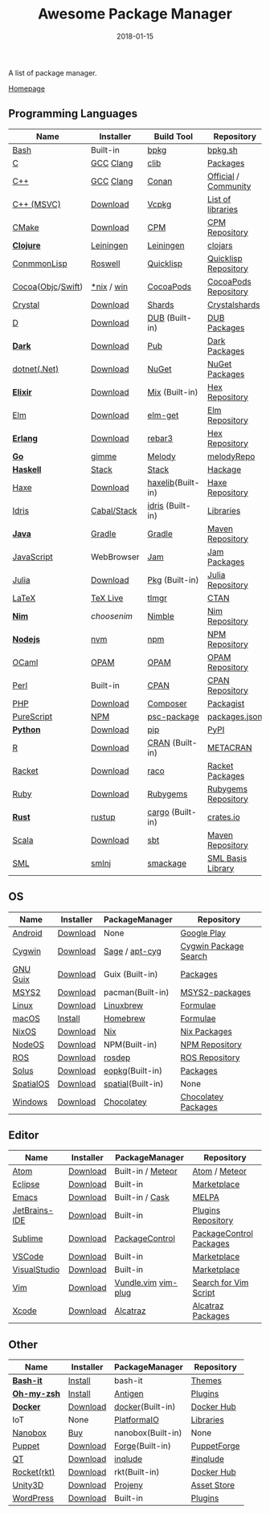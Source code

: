 #+TITLE:     Awesome Package Manager
#+AUTHOR:    damon-kwok
#+EMAIL:     damon-kwok@outlook.com
#+DATE:      2018-01-15
#+OPTIONS: toc:nil creator:nil author:nil email:nil timestamp:nil html-postamble:nil
#+TODO: TODO DOING DONE

A list of package manager.

[[https://github.com/damon-kwok/awesome-package-manager][Homepage]]

[[https://imgs.xkcd.com/comics/packages.png]]

** Programming Languages

| Name              | Installer   | Build Tool        | Repository           |
|-------------------+-------------+-------------------+----------------------|
| [[https://tiswww.case.edu/php/chet/bash/bashtop.html][Bash]]              | Built-in    | [[https://github.com/bpkg/bpkg][bpkg]]              | [[http://www.bpkg.sh/][bpkg.sh]]              |
| [[http://www.open-std.org/JTC1/SC22/WG14/][C]]                 | [[https://gcc.gnu.org/][GCC]] [[http://clang.llvm.org/][Clang]]   | [[https://github.com/clibs/clib/wiki/Packages][clib]]              | [[https://github.com/clibs/clib/wiki/Packages][Packages]]             |
| [[http://www.cplusplus.com/][C++]]               | [[https://gcc.gnu.org/][GCC]] [[http://clang.llvm.org/][Clang]]   | [[https://conan.io/][Conan]]             | [[https://bintray.com/conan][Official]] / [[https://bintray.com/bincrafters/public-conan][Community]] |
| [[https://www.visualstudio.com/][C++ (MSVC)]]        | [[https://www.visualstudio.com/downloads/][Download]]    | [[https://github.com/Microsoft/vcpkg][Vcpkg]]             | [[https://blogs.msdn.microsoft.com/vcblog/2016/09/19/vcpkg-a-tool-to-acquire-and-build-c-open-source-libraries-on-windows/][List of libraries]]    |
| [[https://cmake.org/][CMake]]             | [[https://cmake.org/download][Download]]    | [[https://github.com/iauns/cpm][CPM]]               | [[http://www.cpm.rocks/][CPM Repository]]       |
| *[[https://clojure.org/][Clojure]]*         | [[https://leiningen.org/][Leiningen]]   | [[https://leiningen.org/][Leiningen]]         | [[https://clojars.org/][clojars]]              |
| [[https://common-lisp.net/][ConmmonLisp]]       | [[https://github.com/roswell/roswell][Roswell]]     | [[https://www.quicklisp.org/][Quicklisp]]         | [[https://www.quicklisp.org/beta/releases.html][Quicklisp Repository]] |
| [[https://cocoapods.org/][Cocoa]]([[https://developer.apple.com/library/content/documentation/Cocoa/Conceptual/ProgrammingWithObjectiveC/Introduction/Introduction.html][Objc]]/[[https://swift.org/][Swift]]) | [[https://swift.org/download/][*nix]] / [[https://swiftforwindows.github.io/][win]]  | [[https://cocoapods.org/][CocoaPods]]         | [[https://cocoapods.org/][CocoaPods Repository]] |
| [[https://crystal-lang.org/][Crystal]]           | [[https://crystal-lang.org/docs/installation/][Download]]    | [[https://github.com/crystal-lang/shards][Shards]]            | [[https://crystalshards.herokuapp.com/][Crystalshards]]        |
| [[https://dlang.org/][D]]                 | [[https://dlang.org/download.html][Download]]    | [[http://code.dlang.org/][DUB]] (Built-in)    | [[http://code.dlang.org/][DUB Packages]]         |
| *[[https://www.dartlang.org/tools/pub][Dark]]*            | [[https://www.dartlang.org/install][Download]]    | [[https://www.dartlang.org/tools/pub][Pub]]               | [[https://pub.dartlang.org/][Dark Packages]]        |
| [[https://dotnet.github.io/][dotnet(.Net)]]      | [[https://www.microsoft.com/net/download/linux][Download]]    | [[https://www.nuget.org/][NuGet]]             | [[https://www.nuget.org/][NuGet Packages]]       |
| *[[https://elixir-lang.org/install.html][Elixir]]*          | [[https://elixir-lang.org/install.html][Download]]    | [[https://elixir-lang.org/getting-started/mix-otp/introduction-to-mix.html][Mix]] (Built-in)    | [[https://hex.pm/][Hex Repository]]       |
| [[http://elm-lang.org/][Elm]]               | [[https://guide.elm-lang.org/install.html][Download]]    | [[http://elm-lang.org/blog/announce/package-manager][elm-get]]           | [[http://package.elm-lang.org/][Elm Repository]]       |
| *[[http://www.erlang.org/][Erlang]]*          | [[http://www.erlang.org/][Download]]    | [[https://s3.amazonaws.com/rebar3/rebar3][rebar3]]            | [[https://hex.pm/][Hex Repository]]       |
| *[[https://golang.org/][Go]]*              | [[https://github.com/travis-ci/gimme][gimme]]       | [[https://melody.sh/docs/howto/install/][Melody]]            | [[https://melody.sh/repo/][melodyRepo]]           |
| *[[https://www.haskell.org/][Haskell]]*         | [[http://haskellstack.org][Stack]]       | [[http://haskellstack.org][Stack]]             | [[https://hackage.haskell.org/][Hackage]]              |
| [[https://haxe.org/][Haxe]]              | [[https://haxe.org/download/][Download]]    | [[https://lib.haxe.org][haxelib]](Built-in) | [[https://lib.haxe.org/][Haxe Repository]]      |
| [[https://www.idris-lang.org/][Idris]]             | [[https://www.idris-lang.org/download/][Cabal/Stack]] | [[https://www.idris-lang.org/documentation/packages/][idris]] (Built-in)  | [[https://github.com/idris-lang/Idris-dev/wiki/Libraries][Libraries]]            |
| *[[https://www.java.com/][Java]]*            | [[https://gradle.org/][Gradle]]      | [[https://gradle.org/][Gradle]]            | [[http://search.maven.org/][Maven Repository]]     |
| [[https://www.javascript.com/][JavaScript]]        | WebBrowser  | [[http://www.jamjs.org/][Jam]]               | [[http://www.jamjs.org/packages/][Jam Packages]]         |
| [[https://julialang.org/][Julia]]             | [[https://julialang.org/downloads/][Download]]    | [[https://pkg.julialang.org/][Pkg]] (Built-in)    | [[https://pkg.julialang.org/][Julia Repository]]     |
| [[https://www.latex-project.org/][LaTeX]]             | [[http://www.tug.org/texlive/][TeX Live]]    | [[https://www.tug.org/texlive/tlmgr.html][tlmgr]]             | [[https://www.ctan.org/][CTAN]]                 |
| *[[https://nim-lang.org/docs/lib.html][Nim]]*             | [[choosenim][choosenim]]   | [[https://github.com/nim-lang/nimble][Nimble]]            | [[https://nim-lang.org/docs/lib.html][Nim Repository]]       |
| *[[https://nodejs.org/][Nodejs]]*          | [[https://github.com/creationix/nvm][nvm]]         | [[https://www.npmjs.com/][npm]]               | [[https://www.npmjs.com/][NPM Repository]]       |
| [[https://ocaml.org/][OCaml]]             | [[https://opam.ocaml.org/][OPAM]]        | [[https://opam.ocaml.org/packages/][OPAM]]              | [[https://opam.ocaml.org/packages/][OPAM Repository]]      |
| [[https://www.perl.org/][Perl]]              | Built-in    | [[https://www.cpan.org/][CPAN]]              | [[https://www.cpan.org/][CPAN Repository]]      |
| [[http://php.net/][PHP]]               | [[http://php.net/downloads.php][Download]]    | [[https://getcomposer.org][Composer]]          | [[https://packagist.org/][Packagist]]            |
| [[http://www.purescript.org/][PureScript]]        | [[https://github.com/purescript/documentation/blob/master/guides/Getting-Started.md][NPM]]         | [[https://github.com/purescript/psc-package][psc-package]]       | [[https://github.com/purescript/package-sets/blob/master/packages.json][packages.json]]        |
| *[[https://www.python.org/][Python]]*          | [[https://www.python.org/][Download]]    | [[https://pypi.python.org/pypi/pip/][pip]]               | [[https://pypi.python.org/pypi/pip/][PyPI]]                 |
| [[https://cran.r-project.org/][R]]                 | [[https://cran.r-project.org/][Download]]    | [[https://www.r-pkg.org][CRAN]] (Built-in)   | [[https://www.r-pkg.org/][METACRAN]]             |
| [[http://racket-lang.org/][Racket]]            | [[http://download.racket-lang.org/][Download]]    | [[https://docs.racket-lang.org/raco/][raco]]              | [[http://pkgs.racket-lang.org/][Racket Packages]]      |
| [[https://www.ruby-lang.org/][Ruby]]              | [[https://www.ruby-lang.org/][Download]]    | [[https://rubygems.org/][Rubygems]]          | [[https://rubygems.org/][Rubygems Repository]]  |
| *[[https://www.rust-lang.org/][Rust]]*            | [[https://www.rustup.rs/][rustup]]      | [[https://github.com/rust-lang/cargo/][cargo]] (Built-in)  | [[https://crates.io/][crates.io]]            |
| [[http://www.scala-lang.org/][Scala]]             | [[http://www.scala-lang.org/][Download]]    | [[http://www.scala-sbt.org/][sbt]]               | [[http://search.maven.org/][Maven Repository]]     |
| [[http://sml-family.org/Basis/][SML]]               | [[http://smlnj.org/][smlnj]]       | [[https://github.com/standardml/smackage][smackage]]          | [[http://sml-family.org/Basis/][SML Basis Library]]    |


** OS
| Name      | Installer | PackageManager    | Repository            |
|-----------+-----------+-------------------+-----------------------|
| [[https://www.android.com/][Android]]   | [[https://source.android.com/setup/downloading][Download]]  | None              | [[https://play.google.com/store][Google Play]]           |
| [[https://www.cygwin.com/][Cygwin]]    | [[https://cygwin.com/install.html][Download]]  | [[https://github.com/svnpenn/sage][Sage]] / [[https://github.com/transcode-open/apt-cyg][apt-cyg]]    | [[https://cygwin.com/cgi-bin2/package-grep.cgi][Cygwin Package Search]] |
| [[https://www.gnu.org/software/guix/][GNU Guix]]  | [[https://www.gnu.org/software/guix/download/][Download]]  | Guix (Built-in)   | [[https://www.gnu.org/software/guix/packages/][Packages]]              |
| [[http://www.msys2.org/][MSYS2]]     | [[http://www.msys2.org/][Download]]  | pacman(Built-in)  | [[https://github.com/alexpux/msys2-packages][MSYS2-packages]]        |
| [[https://www.kernel.org/][Linux]]     | [[https://www.kernel.org/][Download]]  | [[http://linuxbrew.sh/][Linuxbrew]]         | [[http://braumeister.org/][Formulae]]              |
| [[https://developer.apple.com/macos/][macOS]]     | [[https://brew.sh/][Install]]   | [[https://brew.sh/][Homebrew]]          | [[http://formulae.brew.sh/][Formulae]]              |
| [[https://nixos.org/][NixOS]]     | [[https://nixos.org/nixos/download.html][Download]]  | [[https://nixos.org/nix/][Nix]]               | [[https://nixos.org/nixpkgs/][Nix Packages]]          |
| [[http://node-os.com/][NodeOS]]    | [[https://github.com/NodeOS/NodeOS/releases][Download]]  | NPM(Built-in)     | [[https://www.npmjs.com/][NPM Repository]]        |
| [[http://www.ros.org/][ROS]]       | [[http://www.ros.org/][Download]]  | [[http://wiki.ros.org/rosdep][rosdep]]            | [[http://www.ros.org/browse/list.php][ROS Repository]]        |
| [[https://solus-project.com/][Solus]]     | [[https://solus-project.com/download/][Download]]  | [[https://solus-project.com/articles/package-management/repo-management/en/][eopkg]](Built-in)   | [[https://packages.solus-project.com/][Packages]]              |
| [[https://improbable.io/games][SpatialOS]] | [[https://improbable.io/get-spatialos][Download]]  | [[https://docs.improbable.io/reference/12.1/shared/spatial-cli/introduction][spatial]](Built-in) | None                  |
| [[https://www.microsoft.com/en-us/windows/][Windows]]   | [[https://www.microsoft.com/en-us/software-download/windows10ISO][Download]]  | [[https://chocolatey.org/][Chocolatey]]        | [[https://chocolatey.org/packages][Chocolatey Packages]]   |

** Editor
| Name          | Installer | PackageManager      | Repository              |
|---------------+-----------+---------------------+-------------------------|
| [[https://atom.io/][Atom]]          | [[https://atom.io/][Download]]  | Built-in / [[https://atmospherejs.com/][Meteor]]   | [[https://atom.io/packages][Atom]] / [[https://atmospherejs.com/][Meteor]]           |
| [[https://eclipse.org/][Eclipse]]       | [[https://www.eclipse.org/downloads/][Download]]  | Built-in            | [[https://marketplace.eclipse.org/][Marketplace]]             |
| [[https://www.gnu.org/software/emacs/][Emacs]]         | [[https://www.gnu.org/software/emacs/][Download]]  | Built-in / [[https://github.com/cask/cask][Cask]]     | [[https://melpa.org/#/][MELPA]]                   |
| [[https://www.jetbrains.com/][JetBrains-IDE]] | [[https://www.jetbrains.com/][Download]]  | Built-in            | [[https://plugins.jetbrains.com/][Plugins Repository]]      |
| [[https://www.sublimetext.com/][Sublime]]       | [[https://www.sublimetext.com/3][Download]]  | [[https://packagecontrol.io/][PackageControl]]      | [[https://packagecontrol.io/][PackageControl Packages]] |
| [[https://code.visualstudio.com/][VSCode]]        | [[https://code.visualstudio.com/Download][Download]]  | Built-in            | [[https://marketplace.visualstudio.com/VSCode][Marketplace]]             |
| [[https://www.visualstudio.com/downloads/][VisualStudio]]  | [[https://www.visualstudio.com/downloads/][Download]]  | Built-in            | [[https://marketplace.visualstudio.com/VSCode][Marketplace]]             |
| [[http://www.vim.org/][Vim]]           | [[https://vim.sourceforge.io/download.php][Download]]  | [[https://github.com/VundleVim/Vundle.Vim][Vundle.vim]] [[https://github.com/junegunn/vim-plug][vim-plug]] | [[https://vim.sourceforge.io/search.php][Search for Vim Script]]   |
| [[https://developer.apple.com/xcode/][Xcode]]         | [[https://developer.apple.com/xcode/][Download]]  | [[https://github.com/alcatraz/Alcatraz][Alcatraz]]            | [[https://github.com/alcatraz/alcatraz-packages][Alcatraz Packages]]       |

** Other
| Name        | Installer | PackageManager    | Repository  |
|-------------+-----------+-------------------+-------------|
| *[[https://tiswww.case.edu/php/chet/bash/bashtop.html][Bash-it]]*   | [[https://github.com/Bash-it/bash-it][Install]]   | bash-it           | [[https://github.com/Bash-it/bash-it/wiki/Themes][Themes]]      |
| *[[http://www.zsh.org/][Oh-my-zsh]]* | [[https://github.com/robbyrussell/oh-my-zsh][Install]]   | [[http://antigen.sharats.me/][Antigen]]           | [[https://github.com/unixorn/awesome-zsh-plugins#plugins][Plugins]]     |
| *[[https://www.docker.com][Docker]]*    | [[https://www.docker.com/get-docker][Download]]  | [[https://hub.docker.com/][docker]](Built-in)  | [[https://hub.docker.com/][Docker Hub]]  |
| IoT         | None      | [[http://platformio.org/][PlatformaIO]]       | [[http://platformio.org/lib][Libraries]]   |
| [[https://nanobox.io/][Nanobox]]     | [[https://nanobox.io/pricing/][Buy]]       | nanobox(Built-in) | None        |
| [[https://puppet.com/][Puppet]]      | [[https://puppet.com/download-puppet-enterprise][Download]]  | [[https://forge.puppet.com/][Forge]](Built-in)   | [[https://forge.puppet.com/][PuppetForge]] |
| [[https://www.qt.io/][QT]]          | [[https://www.qt.io/download][Download]]  | [[https://inqlude.org/get.html][inqlude]]           | [[https://inqlude.org/][#inqlude]]    |
| [[https://coreos.com/rkt/][Rocket(rkt)]] | [[https://github.com/rkt/rkt][Download]]  | rkt(Built-in)     | [[https://hub.docker.com/][Docker Hub]]  |
| [[https://unity3d.com/][Unity3D]]     | [[https://unity3d.com/][Download]]  | [[https://github.com/modesttree/projeny][Projeny]]           | [[https://www.assetstore.unity3d.com/][Asset Store]] |
| [[https://wordpress.org/][WordPress]]   | [[https://wordpress.org/download/][Download]]  | Built-in          | [[https://libraries.io/wordpress][Plugins]]     |

